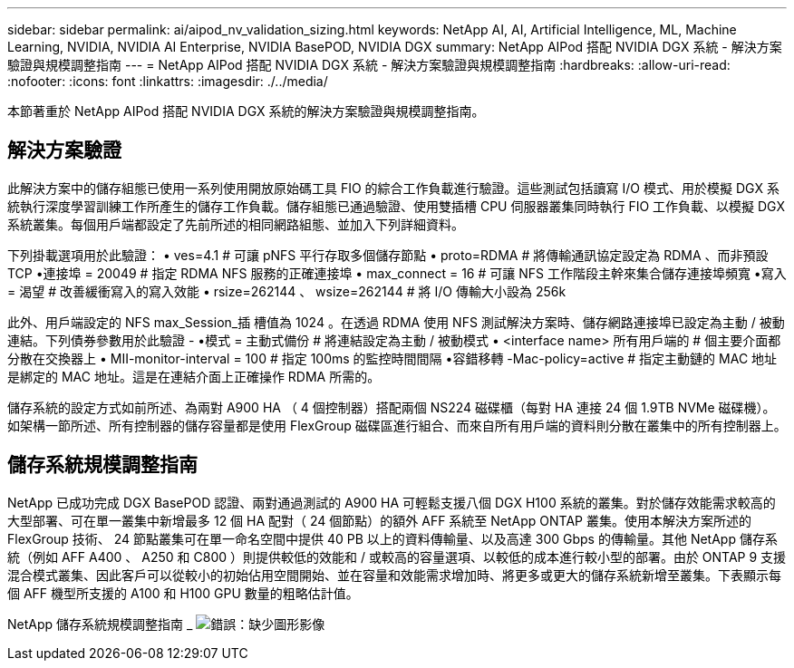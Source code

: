 ---
sidebar: sidebar 
permalink: ai/aipod_nv_validation_sizing.html 
keywords: NetApp AI, AI, Artificial Intelligence, ML, Machine Learning, NVIDIA, NVIDIA AI Enterprise, NVIDIA BasePOD, NVIDIA DGX 
summary: NetApp AIPod 搭配 NVIDIA DGX 系統 - 解決方案驗證與規模調整指南 
---
= NetApp AIPod 搭配 NVIDIA DGX 系統 - 解決方案驗證與規模調整指南
:hardbreaks:
:allow-uri-read: 
:nofooter: 
:icons: font
:linkattrs: 
:imagesdir: ./../media/


[role="lead"]
本節著重於 NetApp AIPod 搭配 NVIDIA DGX 系統的解決方案驗證與規模調整指南。



== 解決方案驗證

此解決方案中的儲存組態已使用一系列使用開放原始碼工具 FIO 的綜合工作負載進行驗證。這些測試包括讀寫 I/O 模式、用於模擬 DGX 系統執行深度學習訓練工作所產生的儲存工作負載。儲存組態已通過驗證、使用雙插槽 CPU 伺服器叢集同時執行 FIO 工作負載、以模擬 DGX 系統叢集。每個用戶端都設定了先前所述的相同網路組態、並加入下列詳細資料。

下列掛載選項用於此驗證：
• ves=4.1 # 可讓 pNFS 平行存取多個儲存節點
• proto=RDMA # 將傳輸通訊協定設定為 RDMA 、而非預設 TCP
•連接埠 = 20049 # 指定 RDMA NFS 服務的正確連接埠
• max_connect = 16 # 可讓 NFS 工作階段主幹來集合儲存連接埠頻寬
•寫入 = 渴望 # 改善緩衝寫入的寫入效能
• rsize=262144 、 wsize=262144 # 將 I/O 傳輸大小設為 256k

此外、用戶端設定的 NFS max_Session_插 槽值為 1024 。在透過 RDMA 使用 NFS 測試解決方案時、儲存網路連接埠已設定為主動 / 被動連結。下列債券參數用於此驗證 -
•模式 = 主動式備份 # 將連結設定為主動 / 被動模式
• <interface name> 所有用戶端的 # 個主要介面都分散在交換器上
• MII-monitor-interval = 100 # 指定 100ms 的監控時間間隔
•容錯移轉 -Mac-policy=active # 指定主動鏈的 MAC 地址是綁定的 MAC 地址。這是在連結介面上正確操作 RDMA 所需的。

儲存系統的設定方式如前所述、為兩對 A900 HA （ 4 個控制器）搭配兩個 NS224 磁碟櫃（每對 HA 連接 24 個 1.9TB NVMe 磁碟機）。如架構一節所述、所有控制器的儲存容量都是使用 FlexGroup 磁碟區進行組合、而來自所有用戶端的資料則分散在叢集中的所有控制器上。



== 儲存系統規模調整指南

NetApp 已成功完成 DGX BasePOD 認證、兩對通過測試的 A900 HA 可輕鬆支援八個 DGX H100 系統的叢集。對於儲存效能需求較高的大型部署、可在單一叢集中新增最多 12 個 HA 配對（ 24 個節點）的額外 AFF 系統至 NetApp ONTAP 叢集。使用本解決方案所述的 FlexGroup 技術、 24 節點叢集可在單一命名空間中提供 40 PB 以上的資料傳輸量、以及高達 300 Gbps 的傳輸量。其他 NetApp 儲存系統（例如 AFF A400 、 A250 和 C800 ）則提供較低的效能和 / 或較高的容量選項、以較低的成本進行較小型的部署。由於 ONTAP 9 支援混合模式叢集、因此客戶可以從較小的初始佔用空間開始、並在容量和效能需求增加時、將更多或更大的儲存系統新增至叢集。下表顯示每個 AFF 機型所支援的 A100 和 H100 GPU 數量的粗略估計值。

NetApp 儲存系統規模調整指南 _
image:aipod_nv_sizing_new.png["錯誤：缺少圖形影像"]
